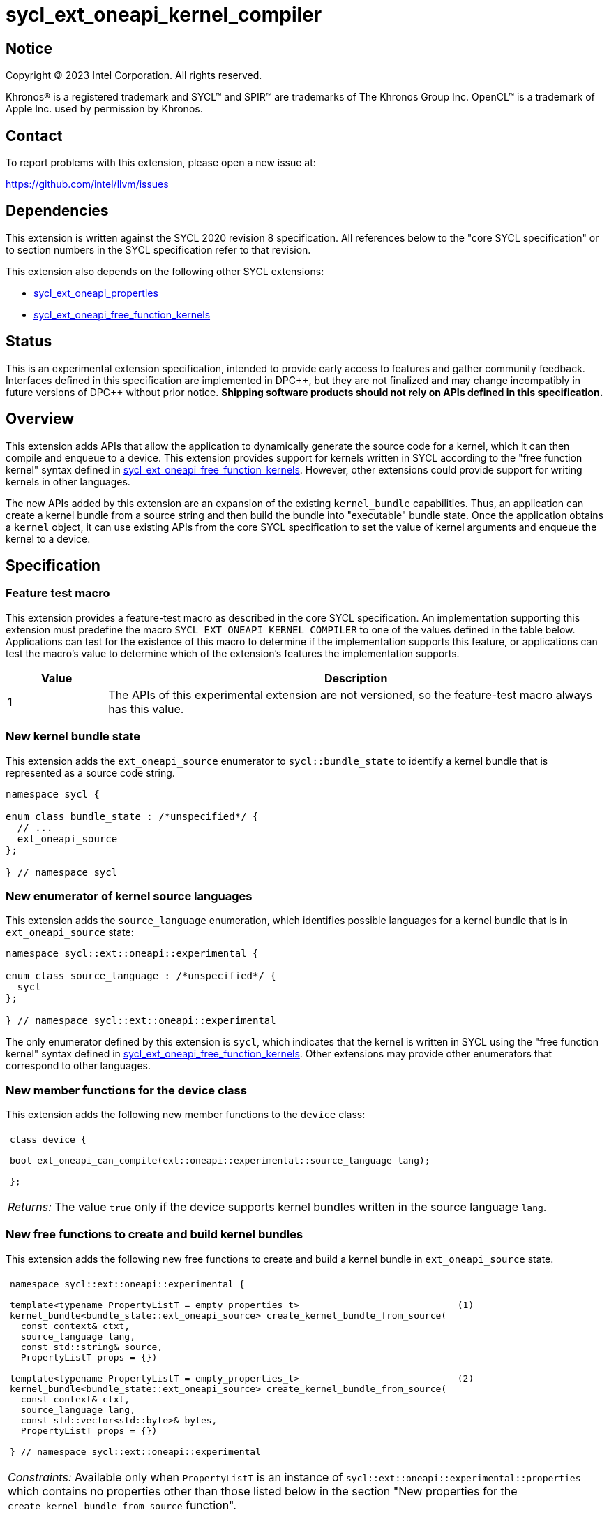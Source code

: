= sycl_ext_oneapi_kernel_compiler

:source-highlighter: coderay
:coderay-linenums-mode: table

// This section needs to be after the document title.
:doctype: book
:toc2:
:toc: left
:encoding: utf-8
:lang: en
:dpcpp: pass:[DPC++]
:cpp: pass:[C++]
:endnote: &#8212;{nbsp}end{nbsp}note

// Set the default source code type in this document to C++,
// for syntax highlighting purposes.  This is needed because
// docbook uses c++ and html5 uses cpp.
:language: {basebackend@docbook:c++:cpp}


== Notice

[%hardbreaks]
Copyright (C) 2023 Intel Corporation.  All rights reserved.

Khronos(R) is a registered trademark and SYCL(TM) and SPIR(TM) are trademarks
of The Khronos Group Inc.
OpenCL(TM) is a trademark of Apple Inc. used by permission by Khronos.


== Contact

To report problems with this extension, please open a new issue at:

https://github.com/intel/llvm/issues


== Dependencies

This extension is written against the SYCL 2020 revision 8 specification.
All references below to the "core SYCL specification" or to section numbers in
the SYCL specification refer to that revision.

This extension also depends on the following other SYCL extensions:

* link:../experimental/sycl_ext_oneapi_properties.asciidoc[
  sycl_ext_oneapi_properties]
* link:../proposed/sycl_ext_oneapi_free_function_kernels.asciidoc[
  sycl_ext_oneapi_free_function_kernels]


== Status

This is an experimental extension specification, intended to provide early
access to features and gather community feedback. Interfaces defined in
this specification are implemented in {dpcpp}, but they are not finalized
and may change incompatibly in future versions of {dpcpp} without prior notice.
*Shipping software products should not rely on APIs defined in
this specification.*


== Overview

This extension adds APIs that allow the application to dynamically generate the
source code for a kernel, which it can then compile and enqueue to a device.
This extension provides support for kernels written in SYCL according to the
"free function kernel" syntax defined in
link:../proposed/sycl_ext_oneapi_free_function_kernels.asciidoc[
sycl_ext_oneapi_free_function_kernels].
However, other extensions could provide support for writing kernels in other
languages.

The new APIs added by this extension are an expansion of the existing
`kernel_bundle` capabilities.
Thus, an application can create a kernel bundle from a source string and then
build the bundle into "executable" bundle state.
Once the application obtains a `kernel` object, it can use existing APIs from
the core SYCL specification to set the value of kernel arguments and enqueue
the kernel to a device.


== Specification

=== Feature test macro

This extension provides a feature-test macro as described in the core SYCL
specification.
An implementation supporting this extension must predefine the macro
`SYCL_EXT_ONEAPI_KERNEL_COMPILER`
to one of the values defined in the table below.
Applications can test for the existence of this macro to determine if
the implementation supports this feature, or applications can test the macro's
value to determine which of the extension's features the implementation
supports.

[%header,cols="1,5"]
|===
|Value
|Description

|1
|The APIs of this experimental extension are not versioned, so the
 feature-test macro always has this value.
|===

=== New kernel bundle state

This extension adds the `ext_oneapi_source` enumerator to `sycl::bundle_state`
to identify a kernel bundle that is represented as a source code string.

[source,c++]
----
namespace sycl {

enum class bundle_state : /*unspecified*/ {
  // ...
  ext_oneapi_source
};

} // namespace sycl
----

=== New enumerator of kernel source languages

This extension adds the `source_language` enumeration, which identifies
possible languages for a kernel bundle that is in `ext_oneapi_source` state:

[source,c++]
----
namespace sycl::ext::oneapi::experimental {

enum class source_language : /*unspecified*/ {
  sycl
};

} // namespace sycl::ext::oneapi::experimental
----

The only enumerator defined by this extension is `sycl`, which indicates that
the kernel is written in SYCL using the "free function kernel" syntax defined
in link:../proposed/sycl_ext_oneapi_free_function_kernels.asciidoc[
sycl_ext_oneapi_free_function_kernels].
Other extensions may provide other enumerators that correspond to other
languages.

=== New member functions for the device class

This extension adds the following new member functions to the `device` class:

|====
a|
[frame=all,grid=none]
!====
a!
[source,c++]
----
class device {

bool ext_oneapi_can_compile(ext::oneapi::experimental::source_language lang);

};
----
!====

_Returns:_ The value `true` only if the device supports kernel bundles written
in the source language `lang`.
|====

=== New free functions to create and build kernel bundles

This extension adds the following new free functions to create and build a
kernel bundle in `ext_oneapi_source` state.

|====
a|
[frame=all,grid=none]
!====
a!
[source,c++]
----
namespace sycl::ext::oneapi::experimental {

template<typename PropertyListT = empty_properties_t>                             (1)
kernel_bundle<bundle_state::ext_oneapi_source> create_kernel_bundle_from_source(
  const context& ctxt,
  source_language lang,
  const std::string& source,
  PropertyListT props = {})

template<typename PropertyListT = empty_properties_t>                             (2)
kernel_bundle<bundle_state::ext_oneapi_source> create_kernel_bundle_from_source(
  const context& ctxt,
  source_language lang,
  const std::vector<std::byte>& bytes,
  PropertyListT props = {})

} // namespace sycl::ext::oneapi::experimental
----
!====

_Constraints:_ Available only when `PropertyListT` is an instance of
`sycl::ext::oneapi::experimental::properties` which contains no properties
other than those listed below in the section "New properties for the
`create_kernel_bundle_from_source` function".

_Effects:_ Creates a new kernel bundle that represents a kernel written in the
source language `lang`, where the source code is contained either by `source`
(if the source language is a text format) or by `bytes` (if the source language
is binary format).
The bundle is associated with the context `ctxt`, and kernels from this bundle
may only be submitted to a queue that shares the same context.
The bundle's set of associated devices is the set of devices contained in
`ctxt`.

Each source language `lang` specifies whether the language is text format or
binary format, and the application must use the overload that corresponds to
that format.
Applications must use overload (1) when the source language is text format and
must use overload (2) when the source language is binary format.
The `sycl` language is text format, so application must use overload (1) when
creating a kernel bundle from this language.

_Returns:_ The newly created kernel bundle, which has `ext_oneapi_source`
state.

_Throws:_

* An `exception` with the `errc::invalid` error code if the source language
  `lang` is not supported by any device contained by the context `ctxt`.
* An `exception` with the `errc::invalid` error code if the source language
  `lang` does not support one of the properties in `PropertyListT`.
* Overload (1) throws an `exception` with the `errc::invalid` error code if the
  source language `lang` is binary format.
* Overload (2) throws an `exception` with the `errc::invalid` error code if the
  source language `lang` is text format.

[_Note:_ Calling this function does not attempt to compile the source code.
As a result, syntax errors in `source` or `bytes` are not diagnosed by this
function.

This function succeeds even if some devices in `ctxt` do not support the source
language `lang`.
However, the `build` function fails unless _all_ of its devices support `lang`.
Therefore, applications should take care to omit devices that do not support
`lang` when calling `build`.
_{endnote}_]

a|
[frame=all,grid=none]
!====
a!
[source,c++]
----
namespace sycl::ext::oneapi::experimental {

template<typename PropertyListT = empty_properties_t>                 (1)
kernel_bundle<bundle_state::executable> build(
  const kernel_bundle<bundle_state::ext_oneapi_source>& sourceBundle,
  const std::vector<device> &devs,
  PropertyListT props = {})

template<typename PropertyListT = empty_properties_t>                 (2)
kernel_bundle<bundle_state::executable> build(
  const kernel_bundle<bundle_state::ext_oneapi_source>& sourceBundle,
  PropertyListT props = {})

} // namespace sycl::ext::oneapi::experimental
----
!====

_Constraints:_ Available only when `PropertyListT` is an instance of
`sycl::ext::oneapi::experimental::properties` which contains no properties
other than those listed below in the section "New properties for the `build` and
`compile` functions".

_Effects (1):_ The source code from `sourceBundle` is translated into one or more
device images of state `bundle_state::executable`, and a new kernel bundle is
created to contain these device images.
The new bundle represents all of the kernels in `sourceBundle` that are
compatible with at least one of the devices in `devs`.
Any remaining kernels (those that are not compatible with any of the devices in
`devs`) are not represented in the new kernel bundle.

The new bundle has the same associated context as `sourceBundle`, and the new
bundle's set of associated devices is `devs` (with duplicate devices removed).

_Effects (2)_: Equivalent to
`build(sourceBundle, sourceBundle.get_devices(), props)`.

_Returns:_ The newly created kernel bundle, which has `executable` state.

_Throws:_

* An `exception` with the `errc::invalid` error code if any of the devices in
  `devs` is not contained by the context associated with `sourceBundle`.

* An `exception` with the `errc::invalid` error code if any of the devices in
  `devs` does not support compilation of kernels in the source language of
  `sourceBundle`.

* An `exception` with the `errc::invalid` error code if the source language
  `lang` does not support one of the properties in `PropertyListT` or if
  `props` contains a `build_options` property that contains an option that is
  not supported by `lang`.

* An `exception` with the `errc::build` error code if the compilation or
  linking operations fail.
  In this case, the exception `what` string provides a full build log,
  including descriptions of any errors, warning messages, and other
  diagnostics.
  This string is intended for human consumption, and the format may not be
  stable across implementations of this extension.

[_Note:_ An uncaught `errc::build` exception may result in some or all of the
source code used to create the kernel bundle being printed to the terminal.
In situations where this is undesirable, developers must ensure that the
exception is caught and handled appropriately.
_{endnote}_]

a|
[frame=all,grid=none]
!====
a!
[source]
----
namespace sycl::ext::oneapi::experimental {

template<typename PropertyListT = empty_properties_t>                 (1)
kernel_bundle<bundle_state::object> compile(
    const kernel_bundle<bundle_state::ext_oneapi_source>& source,
    const std::vector<device>& devs, PropertyListT props={})

template<typename PropertyListT = empty_properties_t>                 (2)
kernel_bundle<bundle_state::executable> build(
  const kernel_bundle<bundle_state::ext_oneapi_source>& sourceBundle,
  PropertyListT props = {})

} // namespace sycl::ext::oneapi::experimental
----
!====


_Constraints:_ Available only when `PropertyListT` is an instance of
`sycl::ext::oneapi::experimental::properties` which contains no properties
other than those listed below in the section "New properties for the `build` and
`compile` functions".

_Effects (1):_ The source code from `sourceBundle` is translated into one or
more device images of state `bundle_state::object`, and a new kernel bundle is
created to contain these device images.
The new bundle represents all of the kernels in `sourceBundle` that are
compatible with at least one of the devices in `devs`.
Any remaining kernels (those that are not compatible with any of the devices in
`devs`) are not represented in the new kernel bundle.

The new bundle has the same associated context as `sourceBundle`, and the new
bundle's set of associated devices is `devs` (with duplicate devices removed).

_Effects (2)_: Equivalent to
`compile(sourceBundle, sourceBundle.get_devices(), props)`.

_Returns:_ The newly created kernel bundle, which has `object` state.

_Throws:_

* An `exception` with the `errc::invalid` error code if `source` was not created
  with `source_language::sycl` or was the result of `sycl::join` taking one or
  more `kernel_bundle` objects not created with `source_language::sycl`.

* An `exception` with the `errc::invalid` error code if any of the devices in
  `devs` is not contained by the context associated with `sourceBundle`.

* An `exception` with the `errc::invalid` error code if any of the devices in
  `devs` does not support compilation of kernels in the source language of
  `sourceBundle`.

* An `exception` with the `errc::invalid` error code if `props` contains an
  `options` property that specifies an invalid option.

* An `exception` with the `errc::build` error code if the compilation operation
  fails.  In this case, the exception `what` string provides a full build log,
  including descriptions of any errors, warning messages, and other
  diagnostics.
  This string is intended for human consumption, and the format may not be
  stable across implementations of this extension.

[_Note:_ An uncaught `errc::build` exception may result in some or all of the
source code used to create the kernel bundle being printed to the terminal.
In situations where this is undesirable, developers must ensure that the
exception is caught and handled appropriately.
_{endnote}_]

|====

=== New properties for the `create_kernel_bundle_from_source` function

This extension adds the following properties, which can be used in conjunction
with the `create_kernel_bundle_from_source` function that is defined above:

|====
a|
[frame=all,grid=none]
!====
a!
[source,c++]
----
namespace sycl::ext::oneapi::experimental {

struct include_files {
  include_files();                                                     (1)
  include_files(const std::string &name, const std::string &content);  (2)
  void add(const std::string &name, const std::string &content);       (3)
};
using include_files_key = include_files;

template<>
struct is_property_key<include_files_key> : std::true_type {};

} // namespace sycl::ext::oneapi::experimental
----
!====

This property provides the name and content of include files that can be
referenced from the source code in the `source` parameter to
`create_kernel_bundle_from_source`.
The property conceptually contains a collection of (_Name_, _Content_) pairs,
where both _Name_ and _Content_ are strings.
The _Name_ is the name of an include file and the _Content_ is the content of
that include file.

When the source language is `source_language::sycl`, the source code can have
`#include` statements where the name and content of the include file is
defined by this property.
For example, if the source code has `#include "foo/bar.h"`, the compilation
process will look at the `include_files` property to see if there is an entry
whose _Name_ is `foo/bar.h`.
If such an entry is found, the compiler uses the associated _Content_ as the
content of the include file.

[_Note_: This property is only required if an `#include` statement references a
file that is not already implicitly available.
For more information about implicitly available headers, see the section
"Including files when the language is ``sycl``".
_{endnote}_]

_Effects (1):_ Creates a new `include_files` property with no (_Name_,
_Content_) pairs.

_Effects (2):_ Creates a new `include_files` property with a single (_Name_,
_Content_) pair.

_Effects (3):_ Adds a (_Name_, _Content_) pair to the property.

_Throws (3):_

* An `exception` with the `errc::invalid` error code if there is already an
  entry with `name` in this property.
|====

=== New properties for the `build` and `compile` functions

This extension adds the following properties, which can be used in conjunction
with the `build` and `compile` function that is defined above:

|====
a|
[frame=all,grid=none]
!====
a!
[source,c++]
----
namespace sycl::ext::oneapi::experimental {

struct build_options {
  build_options();                                      (1)
  build_options(const std::string &opt);                (2)
  build_options(const std::vector<std::string> &opts);  (3)
  void add(const std::string &opt);                     (4)
};
using build_options_key = build_options;

} // namespace sycl::ext::oneapi::experimental
----
!====

This property provides build options that may affect the compilation or linking
of the kernel, where each build option is a string.
All source languages support the `build_options` property, but each source
language defines the specific options that it supports.
The `source_language::sycl` language does not define any standard build
options, but an implementation may support implementation-defined options.

_Effects (1):_ Constructs a `build_options` property with no build options.

_Effects (2):_ Constructs a `build_options` property with a single build
option.

_Effects (3):_ Constructs a `build_options` property from a vector of build
options.

_Effects (4):_ Adds `opt` to the end of the property's list of build options.

a|
[frame=all,grid=none]
!====
a!
[source,c++]
----
namespace sycl::ext::oneapi::experimental {

struct save_log {
  save_log(std::string *to);  (1)
};
using save_log_key = save_log;

} // namespace sycl::ext::oneapi::experimental
----
!====

This property allows the caller to request a log to be created with additional
information about the compilation and linking operations.
Use of this property is not required in order to get information about a failed
build.
When a build fails, an `exception` is thrown and the exception's `what` string
provides a description of the error.

Instead, the `save_log` property provides information about a build operation
that succeeds.
This might include warning messages or other diagnostics.
All source languages support the `save_log` property, but each source language
defines the specific information that is provided in the log.
The `source_language::sycl` language does not define any specific information
that is provided in the log, so implementations are free to provide any
information they choose here.
In general, the log information is intended for human consumption, and the
format may not be stable across implementations of this extension.

_Effects (1):_ Constructs a `save_log` property with a pointer to a `std::string`.
If the `to` pointer is not null, when the `build` function completes
successfully, the string pointed at by `to` will contain the log.

_Remarks (1):_ When `to` is not null, the string object it points to must
remain valid for all calls to `build` taking this `save_log` property.

a|
[frame=all,grid=none]
!====
a!
[source,c++]
----
namespace sycl::ext::oneapi::experimental {

struct registered_names {
  registered_names();                                       (1)
  registered_names(const std::string &name);                (2)
  registered_names(const std::vector<std::string> &names);  (3)
  void add(const std::string &name);                        (4)
};
using registered_names_key = registered_names;

template<>
struct is_property_key<registered_names_key> : std::true_type {};

} // namespace sycl::ext::oneapi::experimental
----
!====

This property is useful when the source language represents names differently in
the source code and the generated code.
For example, {cpp} function names and the names of static variables at global
scope are "mangled" in an implementation-defined way in the generated code.
The precise meaning of this property is defined by each source language, but in
general it allows the application to supply a list of names as they appear in
the source code.
The application can then get the corresponding raw (i.e. mangled) names after
the code is compiled.
See the section below "Obtaining a kernel when the language is ``sycl``" for a
description of how this property is used with the `source_language::sycl`
language.

_Effects (1):_ Creates a new `registered_names` property with no registered
names.

_Effects (2):_ Creates a new `registered_names` property with a single
registered name.

_Effects (3):_ Creates a new `registered_names` property from a vector of names.

_Effects (4):_ Adds `name` to the property's list of registered names.

_Preconditions (2-4):_ Each source language defines its own requirements for the
registered names.
For the language `source_language::sycl`, each name must be a {cpp} expression
for a pointer to a kernel function as defined below under "Obtaining a kernel
when the language is ``sycl``".

[_Note:_ It is not an error to have duplicate names in a `registered_names`
property, but the duplicates have no effect.
_{endnote}_]
|====

=== New constraint for kernel bundle member functions

This extension adds the following constraint to some of the `kernel_bundle`
member functions from the core SYCL specification:

> _Constraints:_ This function is not available when `State` is
> `bundle_state::ext_oneapi_source`.

This new constraint applies to the following member functions:

* `empty`;
* All overloads and function templates of `has_kernel`;
* `get_kernel_ids`;
* `contains_specialization_constants`;
* `native_specialization_constant`;
* `has_specialization_constant`;
* `get_specialization_constant`;
* `begin`; and
* `end`.

As a result, the only `kernel_bundle` member functions from the core SYCL
specification that are available for bundles in `ext_oneapi_source` state are
`get_backend`, `get_context`, and `get_devices`.

=== Interaction with existing kernel bundle member functions

Kernels created from online compilation of source code do not have any
associated `kernel_id`.
Therefore, the function `kernel_bundle::get_kernel_ids` returns an empty vector
of `kernel_id` objects if the kernel bundle was created from a bundle of state
`bundle_state::ext_oneapi_source`.

=== New kernel bundle member functions

This extensions adds the following new `kernel_bundle` member functions:

[source,c++]
----
namespace sycl {

template <bundle_state State>
class kernel_bundle {
  // ...

  bool ext_oneapi_has_kernel(const std::string &name);
  kernel ext_oneapi_get_kernel(const std::string &name);
  std::string ext_oneapi_get_raw_kernel_name(const std::string &name);
};

} // namespace sycl
----

|====
a|
[frame=all,grid=none]
!====
a!
[source,c++]
----
bool ext_oneapi_has_kernel(const std::string &name)
----
!====

_Constraints:_ This function is not available when `State` is
`bundle_state::ext_oneapi_source`.

_Returns:_ The value `true` only if the kernel bundle was created from a bundle
of state `bundle_state::ext_oneapi_source` and if it defines a kernel whose
name is `name`.
The extension specification for each source language tells how the `name`
string is correlated to kernels defined in that source language.

a|
[frame=all,grid=none]
!====
a!
[source,c++]
----
kernel ext_oneapi_get_kernel(const std::string &name)
----
!====

_Constraints:_ This function is available only when `State` is
`bundle_state::executable`.

_Returns:_ A `kernel` object representing the kernel in this bundle whose name
is `name`.

_Throws:_

* An `exception` with the `errc::invalid` error code if
  `ext_oneapi_has_kernel(name)` returns `false`.

a|
[frame=all,grid=none]
!====
a!
[source,c++]
----
std::string ext_oneapi_get_raw_kernel_name(const std::string &name)
----
!====

_Constraints:_ This function is not available when `State` is
`bundle_state::ext_oneapi_source`.

_Returns:_ If the kernel bundle was created from a bundle of state
`bundle_state::ext_oneapi_source` and `name` was registered via
`registered_names`, returns the compiler-generated (e.g. mangled) name for this
kernel function.
If the kernel bundle was created from a bundle of state
`bundle_state::ext_oneapi_source` and `name` is the same as a
compiler-generated name for a kernel defined in that bundle, that same
`name` is returned.

_Throws:_

* An `exception` with the `errc::invalid` error code if
  `ext_oneapi_has_kernel(name)` returns `false`.
|====

=== Including files when the language is `sycl`

When the source language is `source_language::sycl`, the compiler searches
multiple locations to find files referenced by `#include` statements.
Any include files defined via the `include_files` property are searched first,
followed by the directories below, in order:

1. The current working directory.
2. Any directory added explicitly to the search list via the `build_options`
   property.

Finally, the compiler searches a set of implicitly available header files, which
do not need to be specified via the `include_files` property:

* `<sycl/sycl.hpp>`;
* The {cpp} standard library headers;
* The SYCL backend headers `"sycl/backend/<backend_name>.hpp"` for any backends
  that the implementation supports; and
* Any SYCL extension headers in `"sycl/ext"` for extensions that the
  implementation supports.

=== Obtaining a kernel when the language is `sycl`

When the kernel is defined in the language `source_language::sycl`, the host
code may query for the kernel or obtain the `kernel` object using either the
kernel's name as it is generated by the compiler (i.e. the {cpp} mangled name)
or by using the `registered_names` property.

==== Using the compiler-generated name

If the kernel is declared as `extern "C"`, the compiler generates the kernel
name exactly as it appears in the source code (i.e. there is no name mangling).
Therefore, it is easy to query for the kernel by using the compiler-generated
name.
For example, if the kernel is defined like this in the source code string:

[source,c++]
----
std::string source = R"""(
  #include <sycl/sycl.hpp>
  namespace syclexp = sycl::ext::oneapi::experimental;

  extern "C"
  SYCL_EXT_ONEAPI_FUNCTION_PROPERTY((syclexp::nd_range_kernel<1>))
  void foo(int *in, int *out) {/*...*/}
)""";
----

Then the application's host code can query for the kernel like this:

[source,c++]
----
sycl::kernel_bundle<sycl::bundle_state::executable> kb = /*...*/;
sycl::kernel k = kb.ext_oneapi_get_kernel("foo");
----

==== Using the `registered_names` property

When the kernel is not declared as `extern "C"`, the compiler generates a
mangled name, so it is more convenient to use the `registered_names` property.
Each string in the property must be the {cpp} expression for a pointer to a
kernel function.
These expression strings are conceptually compiled at the bottom of source
code.
To illustrate, consider source code that defines a kernel like this:

[source,c++]
----
std::string source = R"""(
  #include <sycl/sycl.hpp>
  namespace syclexp = sycl::ext::oneapi::experimental;

  namespace mykernels {

  SYCL_EXT_ONEAPI_FUNCTION_PROPERTY((syclexp::nd_range_kernel<1>))
  void bar(int *in, int *out) {/*...*/}

  } // namespace mykernels
)""";
----

The host code can compile this and get the kernel's `kernel` object like so:

[source,c++]
----
sycl::kernel_bundle<sycl::bundle_state::ext_oneapi_source> kb_src = /*...*/;

sycl::kernel_bundle<sycl::bundle_state::executable> kb = syclexp::build(kb_src,
  syclexp::properties{syclexp::registered_names{"mykernels::bar"}});

sycl::kernel k = kb.ext_oneapi_get_kernel("mykernels::bar");
----

The {cpp} expression `"mykernels::bar"` computes the address of the kernel
function `bar`.
The host code then passes the same string (`"mykernels::bar"`) to
`ext_oneapi_get_kernel` in order to get the `kernel` object.
The string must have exactly the same content as the string that was used to
construct the property, without even any whitespace differences.

The application can also obtain the compiler-generated (i.e. mangled) name for
the kernel by calling `ext_oneapi_get_raw_kernel_name` like this:

[source,c++]
----
sycl::kernel_bundle<sycl::bundle_state::ext_oneapi_source> kb_src = /*...*/;

sycl::kernel_bundle<sycl::bundle_state::executable> kb = syclexp::build(kb_src,
  syclexp::properties{syclexp::registered_names{"mykernels::bar"}});

std::string mangled_name = kb.ext_oneapi_get_raw_kernel_name("mykernels::bar");
----

Again, the string passed to `ext_oneapi_get_raw_kernel_name` must have exactly
the same content as the string that was used to construct the `registered_names`
property.
The application may also pass this compiler-generated (i.e. mangled) name to
`ext_oneapi_get_kernel` in order to get the `kernel` object.

==== Instantiating templated kernel functions

The `registered_names` property can also be used to instantiate a kernel that is
defined as a function template.
For example, consider source code that defines a kernel function template like
this:

[source,c++]
----
std::string source = R"""(
  #include <sycl/sycl.hpp>
  namespace syclexp = sycl::ext::oneapi::experimental;

  template<typename T>
  SYCL_EXT_ONEAPI_FUNCTION_PROPERTY((syclexp::nd_range_kernel<1>))
  void bartmpl(T *in, T *out) {/*...*/}
)""";
----

The application can use the `registered_names` property to instantiate the
template for specific template arguments.
For example, this host code instantiates the template twice and gets a `kernel`
object for each instantiation:

[source,c++]
----
sycl::kernel_bundle<sycl::bundle_state::ext_oneapi_source> kb_src = /*...*/;

sycl::kernel_bundle<sycl::bundle_state::executable> kb = syclexp::build(kb_src,
  syclexp::properties{syclexp::registered_names{{"bartmpl<float>", "bartmpl<int>"}});

sycl::kernel k_float = kb.ext_oneapi_get_kernel("bartmpl<float>");
sycl::kernel k_int = kb.ext_oneapi_get_kernel("bartmpl<int>");
----


== Examples

=== Simple example

The following example demonstrates how a SYCL application can define a kernel
as a string and then compile and launch it.

[source,c++]
----
#include <sycl/sycl.hpp>
namespace syclexp = sycl::ext::oneapi::experimental;

static constexpr size_t NUM = 1024;
static constexpr size_t WGSIZE = 16;

int main() {
  sycl::queue q;

  // The source code for a kernel, defined as a SYCL "free function kernel".
  std::string source = R"""(
    #include <sycl/sycl.hpp>
    namespace syclext = sycl::ext::oneapi;
    namespace syclexp = sycl::ext::oneapi::experimental;

    extern "C"
    SYCL_EXT_ONEAPI_FUNCTION_PROPERTY((syclexp::nd_range_kernel<1>))
    void iota(float start, float *ptr) {
      size_t id = syclext::this_work_item::get_nd_item<1>().get_global_linear_id();
      ptr[id] = start + static_cast<float>(id);
    }
  )""";

  // Create a kernel bundle in "source" state.
  sycl::kernel_bundle<sycl::bundle_state::ext_oneapi_source> kb_src =
    syclexp::create_kernel_bundle_from_source(
      q.get_context(),
      syclexp::source_language::sycl,
      source);

  // Compile the kernel.  There is no need to use the "registered_names"
  // property because the kernel is declared extern "C".
  sycl::kernel_bundle<sycl::bundle_state::executable> kb_exe =
    syclexp::build(kb_src);

  // Get the kernel via its compiler-generated name.
  sycl::kernel iota = kb_exe.ext_oneapi_get_kernel("iota");

  float *ptr = sycl::malloc_shared<float>(NUM, q);
  q.submit([&](sycl::handler &cgh) {
    // Set the values of the kernel arguments.
    cgh.set_args(3.14f, ptr);

    // Launch the kernel according to its type, in this case an nd-range kernel.
    sycl::nd_range ndr{{NUM}, {WGSIZE}};
    cgh.parallel_for(ndr, iota);
  }).wait();
  sycl::free(ptr, q);
}
----

=== Disambiguating overloaded kernel functions

This example demonstrates how to use the `registered_names` property to
disambiguate a kernel function that has several overloads.

[source,c++]
----
#include <sycl/sycl.hpp>
namespace syclexp = sycl::ext::oneapi::experimental;

static constexpr size_t NUM = 1024;
static constexpr size_t WGSIZE = 16;

int main() {
  sycl::queue q;

  // The source code for two kernels defined as overloaded functions.
  std::string source = R"""(
    #include <sycl/sycl.hpp>
    namespace syclext = sycl::ext::oneapi;
    namespace syclexp = sycl::ext::oneapi::experimental;

    SYCL_EXT_ONEAPI_FUNCTION_PROPERTY((syclexp::nd_range_kernel<1>))
    void iota(float start, float *ptr) {
      size_t id = syclext::this_work_item::get_nd_item<1>().get_global_linear_id();
      ptr[id] = start + static_cast<float>(id);
    }

    SYCL_EXT_ONEAPI_FUNCTION_PROPERTY((syclexp::nd_range_kernel<1>))
    void iota(int start, int *ptr) {
      size_t id = syclext::this_work_item::get_nd_item<1>().get_global_linear_id();
      ptr[id] = start + static_cast<int>(id);
    }
  )""";

  // Create a kernel bundle in "source" state.
  sycl::kernel_bundle<sycl::bundle_state::ext_oneapi_source> kb_src =
    syclexp::create_kernel_bundle_from_source(
      q.get_context(),
      syclexp::source_language::sycl,
      source);

  // Compile the kernel.  Because there are two overloads of "iota", we need to
  // use a C++ cast to disambiguate between them.  Here, we are selecting the
  // "int" overload.
  std::string iota_name{"(void(*)(int, int*))iota"};
  sycl::kernel_bundle<sycl::bundle_state::executable> kb_exe =
    syclexp::build(kb_src, syclexp::properties{syclexp::registered_names{iota_name}});

  // Get the kernel by passing the same string we used to construct the
  // "registered_names" property.
  sycl::kernel iota = kb_exe.ext_oneapi_get_kernel(iota_name);

  int *ptr = sycl::malloc_shared<int>(NUM, q);
  q.submit([&](sycl::handler &cgh) {
    // Set the values of the kernel arguments.
    cgh.set_args(3, ptr);

    // Launch the kernel according to its type, in this case an nd-range kernel.
    sycl::nd_range ndr{{NUM}, {WGSIZE}};
    cgh.parallel_for(ndr, iota);
  }).wait();
  sycl::free(ptr, q);
}
----


== Issues

* Do we want to add an API similar to `nvrtcGetTypeName`?
  This does seem useful in some advanced cases, and it is not specific to CUDA.
  The implementation is fairly straightforward.
  You use `typeid` to get a `std::type_info`.
  You can then call `type_info::name` to get an implementation-defined name for
  the type.
  For clang on Linux, this returns the type's mangled name.
  You can then call `+abi::__cxa_demangle+` to get an unmangled name for the
  type.
  I'm not sure about the details on Windows hosts, though.
  If `type_info::name` returns a mangled name on Windows too, then maybe we can
  still use `+abi::__cxa_demangle+` to get an unmangled name, but this needs to
  be checked.
+
Another option might be to provide this functionality as a utility library.
There is no inherent reason why this functionality needs to be built into
{dpcpp}.
However, we don't yet have a utility library where this would go, and it may be
hard for customers to discover this functionality if it is defined outside of
this extension.

== Non-normative implementation notes for {dpcpp}

=== Supported `build_options` when the language is `sycl`

The SYCL runtime compiler supports the following {dpcpp} options to be passed in
the `build_options` property.

Some options have equivalent long (starting with `--`) and short (starting with
`-`) option names. When using the long option name, an argument can be either
separated by `=` in the same element of the `build_options` property, or given
as a separate element. When using the short option name, an argument is either
appended directly after the option name, or given as a separate element in the
`build_options` property. The following example shows how to construct the
`build_options` property with each of the forms.

[source,c++]
----
build_options{{
  {"--include-directory=dir1"},
  {"--include-directory"}, {"dir2"},
  {"-Idir3"},
  {"-I"}, {"dir4"}
}};
----

==== Preprocessor options

===== `--include-directory=<dir>` (`-I<dir>`)

Add `<dir>` to to the search list for include files (see section "Including
files when the language is ``sycl``"). This is useful, for example, to compile
kernels using external libraries.

===== `--define-macro=<name>[=<value>]` (`-D<name>[=<value>]`)

Define macro `<name>`, optionally to the given `<value>`.

===== `--undefine-macro=<name>` (`-U<name>`)

Undefine macro `<name>`.

==== Diagnostic options

The `build_options` property accepts warning (`-W`) and remark (`-R`) emission
options supported by the `clang` compiler. For an overview of these options, see
https://clang.llvm.org/docs/DiagnosticsReference.html. The specific options
available for SYCL runtime compilation depend on the version of the {dpcpp}
compiler distributed with the SYCL runtime used by the application.

Note: Use the `save_log` property to obtain detailed output from the compilation
process.

==== SYCL-specific options

===== `-Xs<arg>`

Pass `<arg>` to the backend of the device compiler. When using `-Xs<arg>`, a `-`
is prepended to `<arg>` before handing it to the backend. Otherwise, `<arg>` is
passed on unmodified.

For example, the following forms are equivalent:

[source,c++]
----
build_options{{
  {"-XsDFOO=bar"},
  {"-Xs"}, {"-DFOO=bar"}
}};
----

===== `-fsycl-rtc-mode`

Relax the requirement that parameter types for free-function kernels must be
forward-declarable.

=== Known issues and limitations when the language is `sycl`

==== Changing the compiler action or output

As the {dpcpp} frontend is integrated tightly in the runtime compilation
pipeline, the application cannot change the runtime compiler's action (e.g.
`-c`, `-S`) or output file (`-o`). Similarly, options related to linking (e.g.
`-L`) are incompatible, including the SYCL-specific `-fsycl-link` action. The
implementation throws an `exception` with the `errc::invalid` error code when it
detects an option that conflicts with the runtime compilation pipeline.

==== Ahead-of-time compilation

The kernels in a SYCL source string are compiled automatically to native code
for all devices passed to the `build` function (see section "New free functions
to create and build kernel bundles"). The implementation rejects the use of the
`-fsycl-targets=` options to request ahead-of-time (AOT) compilation, and throws
an `exception` with the `errc::invalid` error code when this option is detected.
The application can use the `-Xs` option described above to pass options to the
backend of the device compiler, but all other options to control AOT compilation
are ignored.

==== `invoke_simd`

The SYCL runtime compiler currently does not implement the logic required to
support the `-fno-sycl-device-code-split-esimd` option, and throws an
`exception` with the `errc::invalid` error code when this option is detected. As
a consequence, the `invoke_simd` functionality is unavailable. However, the SYCL
runtime compiler supports ESIMD kernels and source strings containing a mix of
SYCL and ESIMD kernels.

==== Sanitizers

The implementation currently lacks the necessary linking of device libraries to
support device, memory and thread sanitizers for runtime-compiled code. If the
`-fsanitize=` option is detected, an `exception` with the `errc::invalid` error
code is thrown. Other means of activating the sanitizer (e.g. via
`-Xsycl-device-frontend`) may cause the runtime compilation to fail.

=== Caching

The `kernel_compiler` implementation in {dpcpp} supports persistent caching. To
enable it, set the the environment variable `SYCL_CACHE_PERSISTENT=1`. The
location of the cache can be changed by setting `SYCL_CACHE_DIR`. Refer to
https://intel.github.io/llvm/design/KernelProgramCache.html#persistent-cache for
more details on how to control the cache.
